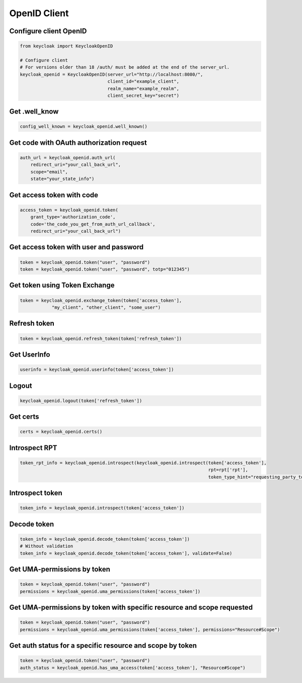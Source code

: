 .. _openid_client:


OpenID Client
========================

Configure client OpenID
-------------------------

.. code-block:: python

    from keycloak import KeycloakOpenID

    # Configure client
    # For versions older than 18 /auth/ must be added at the end of the server_url.
    keycloak_openid = KeycloakOpenID(server_url="http://localhost:8080/",
                                     client_id="example_client",
                                     realm_name="example_realm",
                                     client_secret_key="secret")


Get .well_know
-----------------------

.. code-block:: python

    config_well_known = keycloak_openid.well_known()


Get code with OAuth authorization request
----------------------------------------------

.. code-block:: python

    auth_url = keycloak_openid.auth_url(
        redirect_uri="your_call_back_url",
        scope="email",
        state="your_state_info")


Get access token with code
----------------------------------------------

.. code-block:: python

    access_token = keycloak_openid.token(
        grant_type='authorization_code',
        code='the_code_you_get_from_auth_url_callback',
        redirect_uri="your_call_back_url")


Get access token with user and password
----------------------------------------------

.. code-block:: python

    token = keycloak_openid.token("user", "password")
    token = keycloak_openid.token("user", "password", totp="012345")


Get token using Token Exchange
----------------------------------------------

.. code-block:: python

    token = keycloak_openid.exchange_token(token['access_token'],
                "my_client", "other_client", "some_user")


Refresh token
----------------------------------------------

.. code-block:: python

    token = keycloak_openid.refresh_token(token['refresh_token'])

Get UserInfo
----------------------------------------------

.. code-block:: python

    userinfo = keycloak_openid.userinfo(token['access_token'])

Logout
----------------------------------------------

.. code-block:: python

    keycloak_openid.logout(token['refresh_token'])

Get certs
----------------------------------------------

.. code-block:: python

    certs = keycloak_openid.certs()

Introspect RPT
----------------------------------------------

.. code-block:: python

    token_rpt_info = keycloak_openid.introspect(keycloak_openid.introspect(token['access_token'],
                                                                           rpt=rpt['rpt'],
                                                                           token_type_hint="requesting_party_token"))

Introspect token
----------------------------------------------

.. code-block:: python

    token_info = keycloak_openid.introspect(token['access_token'])


Decode token
----------------------------------------------

.. code-block:: python

    token_info = keycloak_openid.decode_token(token['access_token'])
    # Without validation
    token_info = keycloak_openid.decode_token(token['access_token'], validate=False)


Get UMA-permissions by token
----------------------------------------------

.. code-block:: python

    token = keycloak_openid.token("user", "password")
    permissions = keycloak_openid.uma_permissions(token['access_token'])

Get UMA-permissions by token with specific resource and scope requested
--------------------------------------------------------------------------

.. code-block:: python

    token = keycloak_openid.token("user", "password")
    permissions = keycloak_openid.uma_permissions(token['access_token'], permissions="Resource#Scope")

Get auth status for a specific resource and scope by token
--------------------------------------------------------------------------

.. code-block:: python

    token = keycloak_openid.token("user", "password")
    auth_status = keycloak_openid.has_uma_access(token['access_token'], "Resource#Scope")
